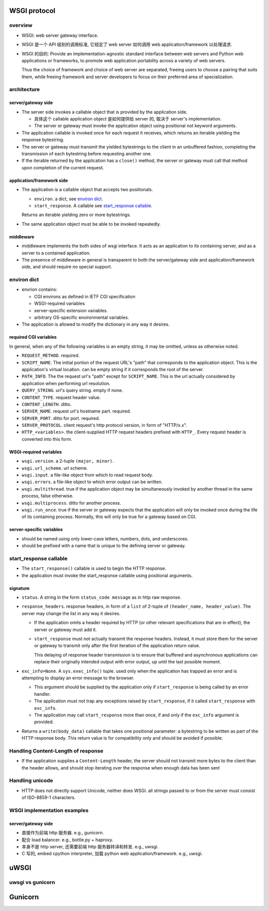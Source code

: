 WSGI protocol
=============
overview
--------
- WSGI: web server gateway interface.

- WSGI 是一个 API 级别的调用标准, 它规定了 web server 如何调用 web
  application/framework 以处理请求.

- WSGI 的目的: Provide an implementation-agnostic standard interface between
  web servers and Python web applications or frameworks, to promote web
  application portability across a variety of web servers.
  
  Thus the choice of framework and choice of web server are separated, freeing
  users to choose a pairing that suits them, while freeing framework and server
  developers to focus on their preferred area of specialization.

architecture
------------

server/gateway side
^^^^^^^^^^^^^^^^^^^
* The server side invokes a callable object that is provided by the application
  side.
  
  - 具体这个 callable application object 是如何提供给 server 的, 取决于
    server's implementation.

  - The server or gateway must invoke the application object using positional
    not keyword arguments.

* The application callable is invoked once for each request it receives, which
  returns an iterable yielding the response bytestring.

* The server or gateway must transmit the yielded bytestrings to the client in
  an unbuffered fashion, completing the transmission of each bytestring before
  requesting another one.

* If the iterable returned by the application has a ``close()`` method, the
  server or gateway must call that method upon completion of the current
  request.

application/framework side
^^^^^^^^^^^^^^^^^^^^^^^^^^
* The application is a callable object that accepts two positionals.

  * ``environ``. a dict, see `environ dict`_.

  * ``start_response``. A callable see `start_response callable`_.

  Returns an iterable yielding zero or more bytestrings.

* The same application object must be able to be invoked repeatedly.

middleware
^^^^^^^^^^
* middleware implements the both sides of wsgi interface. It acts as an
  application to its containing server, and as a server to a contained
  application.

* The presence of middleware in general is transparent to both the
  server/gateway side and application/framework side, and should require no
  special support.

environ dict
------------
- envrion contains:

  * CGI environs as defined in IETF CGI specification
    
  * WSGI-required variables

  * server-specific extension variables.  

  * arbitrary OS-specific environmental variables.

- The application is allowed to modify the dictionary in any way it desires.

required CGI variables
^^^^^^^^^^^^^^^^^^^^^^
In general, when any of the following variables is an empty string, it may be
omitted, unless as otherwise noted.

- ``REQUEST_METHOD``. required.

- ``SCRIPT_NAME``. The initial portion of the request URL's "path" that
  corresponds to the application object. This is the application's virtual
  location. can be empty string if it corresponds the root of the server.

- ``PATH_INFO``. The the request url's "path" except for ``SCRIPT_NAME``.  This
  is the url actually considered by application when performing url resolution.

- ``QUERY_STRING``. url's query string. empty if none.

- ``CONTENT_TYPE``. request header value.

- ``CONTENT_LENGTH``. ditto.

- ``SERVER_NAME``. request url's hostname part. required.
  
- ``SERVER_PORT``. ditto for port. required.

- ``SERVER_PROTOCOL``. client request's http protocol version, in form of
  "HTTP/x.x".

- ``HTTP_<variables>``. the client-supplied HTTP request headers prefixed
  with ``HTTP_``. Every request header is converted into this form.

WSGI-required variables
^^^^^^^^^^^^^^^^^^^^^^^
- ``wsgi.version``. a 2-tuple ``(major, minor)``.

- ``wsgi.url_scheme``. url scheme.

- ``wsgi.input``. a file-like object from which to read request body.

- ``wsgi.errors``. a file-like object to which error output can be written.

- ``wsgi.multithread``. true if the application object may be simultaneously
  invoked by another thread in the same process, false otherwise.

- ``wsgi.multiprocess``. ditto for another process.

- ``wsgi.run_once``. true if the server or gateway expects that the application
  will only be invoked once during the life of its containing process.
  Normally, this will only be true for a gateway based on CGI.

server-specific variables
^^^^^^^^^^^^^^^^^^^^^^^^^
- should be named using only lower-case letters, numbers, dots, and
  underscores.
  
- should be prefixed with a name that is unique to the defining server or
  gateway.

start_response callable
-----------------------
- The ``start_response()`` callable is used to begin the HTTP response.

- the application must invoke the start_response callable using positional
  arguments.

signature
^^^^^^^^^

* ``status``. A string in the form ``status_code message`` as in http raw
  response.

* ``response_headers``. response headers, in form of a ``list`` of 2-tuple of
  ``(header_name, header_value)``. The server may change the list in any way
  it desires.

  - If the application omits a header required by HTTP (or other relevant
    specifications that are in effect), the server or gateway must add it.

  - ``start_response`` must not actually transmit the response headers.
    Instead, it must store them for the server or gateway to transmit only
    after the first iteration of the application return value.
  
    This delaying of response header transmission is to ensure that buffered
    and asynchronous applications can replace their originally intended output
    with error output, up until the last possible moment.

* ``exc_info=None``. A ``sys.exec_info()`` tuple. used only when the
  application has trapped an error and is attempting to display an error
  message to the browser.

  - This argument should be supplied by the application only if
    ``start_response`` is being called by an error handler.

  - The application must not trap any exceptions raised by ``start_response``,
    if it called ``start_response`` with ``exc_info``.

  - The application may call ``start_response`` more than once, if and only if
    the ``exc_info`` argument is provided.
  
* Returns a ``write(body_data)`` callable that takes one positional parameter:
  a bytestring to be written as part of the HTTP response body. This return
  value is for compatibility only and should be avoided if possible.

Handling Content-Length of response
-----------------------------------
- If the application supplies a ``Content-Length`` header, the server should
  not transmit more bytes to the client than the header allows, and should stop
  iterating over the response when enough data has been sent

Handling unicode
----------------
- HTTP does not directly support Unicode, neither does WSGI. all strings passed
  to or from the server must consist of ISO-8859-1 characters.

WSGI implementation examples
----------------------------

server/gateway side
^^^^^^^^^^^^^^^^^^^
- 直接作为前端 http 服务器. e.g., gunicorn.
 
- 配合 load balancer. e.g., bottle.py + haproxy.
 
- 本身不是 http server, 还需要前端 http 服务器转译和转发. e.g., uwsgi.

- C 写的, embed cpython interpreter, 加载 python web application/framework.
  e.g., uwsgi.
  
uWSGI
=====

uwsgi vs gunicorn
-----------------


Gunicorn
========
